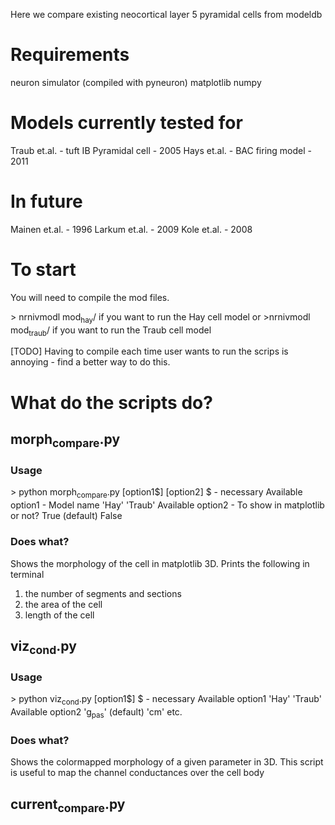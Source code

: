 Here we compare existing neocortical layer 5 pyramidal cells from modeldb

* Requirements

  neuron simulator (compiled with pyneuron)
  matplotlib
  numpy

* Models currently tested for

  Traub et.al. - tuft IB Pyramidal cell - 2005
  Hays et.al. - BAC firing model - 2011

* In future

  Mainen et.al. - 1996
  Larkum et.al. - 2009
  Kole et.al. - 2008

* To start

  You will need to compile the mod files.
  
  > nrnivmodl mod_hay/ 
  if you want to run the Hay cell model
  or
  >nrnivmodl mod_traub/
  if you want to run the Traub cell model

  [TODO] Having to compile each time user wants to run the scrips is annoying - find a better way to do this.

* What do the scripts do?
** morph_compare.py
*** Usage

      > python morph_compare.py [option1$] [option2]
      $ - necessary
      Available option1 - Model name
      'Hay'
      'Traub'
      Available option2 - To show in matplotlib or not?
      True (default)
      False

*** Does what?

    Shows the morphology of the cell in matplotlib 3D.
    Prints the following in terminal 
    1) the number of segments and sections
    2) the area of the cell
    3) length of the cell
   
** viz_cond.py
*** Usage

    > python viz_cond.py [option1$]
    $ - necessary
    Available option1
    'Hay'
    'Traub'
    Available option2
    'g_pas' (default)
    'cm'
    etc.

*** Does what?

    Shows the colormapped morphology of a given parameter in 3D.
    This script is useful to map the channel conductances over the cell body

** current_compare.py
